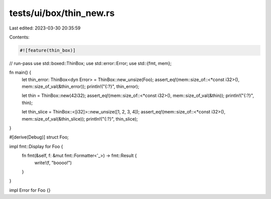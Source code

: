 tests/ui/box/thin_new.rs
========================

Last edited: 2023-03-30 20:35:59

Contents:

.. code-block:: rs

    #![feature(thin_box)]
// run-pass
use std::boxed::ThinBox;
use std::error::Error;
use std::{fmt, mem};

fn main() {
    let thin_error: ThinBox<dyn Error> = ThinBox::new_unsize(Foo);
    assert_eq!(mem::size_of::<*const i32>(), mem::size_of_val(&thin_error));
    println!("{:?}", thin_error);

    let thin = ThinBox::new(42i32);
    assert_eq!(mem::size_of::<*const i32>(), mem::size_of_val(&thin));
    println!("{:?}", thin);

    let thin_slice = ThinBox::<[i32]>::new_unsize([1, 2, 3, 4]);
    assert_eq!(mem::size_of::<*const i32>(), mem::size_of_val(&thin_slice));
    println!("{:?}", thin_slice);
}

#[derive(Debug)]
struct Foo;

impl fmt::Display for Foo {
    fn fmt(&self, f: &mut fmt::Formatter<'_>) -> fmt::Result {
        write!(f, "boooo!")
    }
}

impl Error for Foo {}


